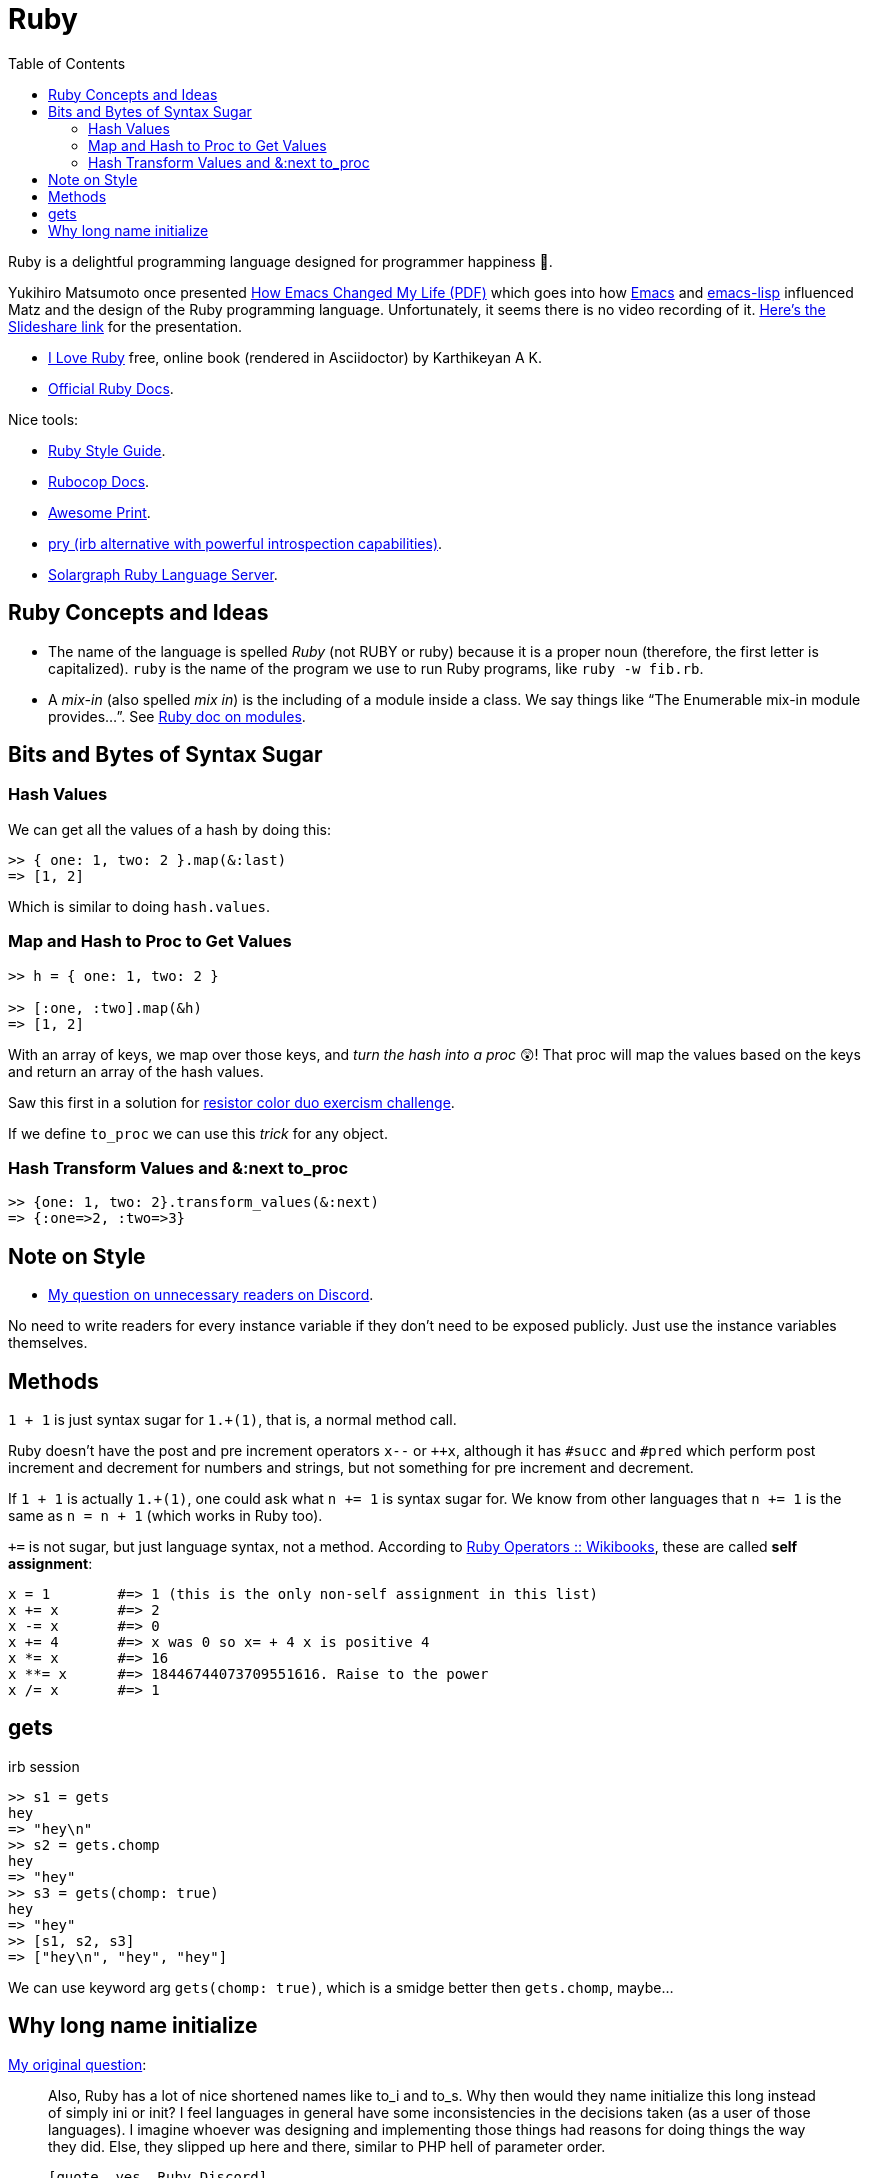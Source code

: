 = Ruby
:page-tags: ruby docs tutorial syntax concept feature
:icons: font
:toc: left

Ruby is a delightful programming language designed for programmer happiness 💖.

Yukihiro Matsumoto once presented link:./Yukihiro-Matsumoto-How-Emacs-Changed-My-Life.pdf[How Emacs Changed My Life (PDF)] which goes into how https://www.gnu.org/software/emacs/[Emacs] and https://www.gnu.org/software/emacs/manual/html_node/eintr/[emacs-lisp] influenced Matz and the design of the Ruby programming language.
Unfortunately, it seems there is no video recording of it.
https://www.slideshare.net/yukihiro_matz/how-emacs-changed-my-life[Here’s the Slideshare link] for the presentation.

* https://i-love-ruby.gitlab.io/book.html[I Love Ruby] free, online book (rendered in Asciidoctor) by Karthikeyan A K.
* https://ruby-doc.org/[Official Ruby Docs].

Nice tools:

* https://rubystyle.guide/[Ruby Style Guide].
* https://docs.rubocop.org/rubocop/[Rubocop Docs].
* https://github.com/awesome-print/awesome_print[Awesome Print].
* https://github.com/pry/pry[pry (irb alternative with powerful
introspection capabilities)].
* https://solargraph.org/guides[Solargraph Ruby Language Server].

== Ruby Concepts and Ideas

* The name of the language is spelled _Ruby_ (not RUBY or ruby) because it is a proper noun (therefore, the first letter is capitalized). `ruby` is the name of the program we use to run Ruby programs, like `ruby -w fib.rb`.
* A _mix-in_ (also spelled _mix in_) is the including of a module inside a class. We say things like “The Enumerable mix-in module provides…”.
See https://ruby-doc.com/core/doc/syntax/modules_and_classes_rdoc.html[Ruby doc on modules].

== Bits and Bytes of Syntax Sugar

=== Hash Values

We can get all the values of a hash by doing this:

----
>> { one: 1, two: 2 }.map(&:last)
=> [1, 2]
----

Which is similar to doing `hash.values`.

=== Map and Hash to Proc to Get Values

----
>> h = { one: 1, two: 2 }

>> [:one, :two].map(&h)
=> [1, 2]
----

With an array of keys, we map over those keys, and _turn the hash into a proc_ 😲!
That proc will map the values based on the keys and return an array of the hash values.

Saw this first in a solution for https://exercism.org/tracks/ruby/exercises/resistor-color-duo[resistor color duo exercism challenge].

If we define `to_proc` we can use this _trick_ for any object.

=== Hash Transform Values and &:next to_proc

----
>> {one: 1, two: 2}.transform_values(&:next)
=> {:one=>2, :two=>3}
----

## Note on Style

- link:https://discord.com/channels/518658712081268738/650031651845308419/1080189900311236719[My question on unnecessary readers on Discord].

No need to write readers for every instance variable if they don't need to be exposed publicly.
Just use the instance variables themselves.

## Methods

`1 + 1` is just syntax sugar for `1.+(1)`, that is, a normal method call.

Ruby doesn't have the post and pre increment operators `x--` or `++x`, although it has `#succ` and `#pred` which perform post increment and decrement for numbers and strings, but not something for pre increment and decrement.

If `1 + 1` is actually `1.+(1)`, one could ask what `n += 1` is syntax sugar for.
We know from other languages that `n += 1` is the same as `n = n + 1` (which works in Ruby too).

`+=` is not sugar, but just language syntax, not a method.
According to link:https://en.wikibooks.org/wiki/Ruby_Programming/Syntax/Operators#Assignment[Ruby Operators :: Wikibooks^], these are called *self assignment*:

[source,text]
----
x = 1        #=> 1 (this is the only non-self assignment in this list)
x += x       #=> 2
x -= x       #=> 0
x += 4       #=> x was 0 so x= + 4 x is positive 4
x *= x       #=> 16
x **= x      #=> 18446744073709551616. Raise to the power
x /= x       #=> 1
----

== gets

.irb session
[source,text]
----
>> s1 = gets
hey
=> "hey\n"
>> s2 = gets.chomp
hey
=> "hey"
>> s3 = gets(chomp: true)
hey
=> "hey"
>> [s1, s2, s3]
=> ["hey\n", "hey", "hey"]
----

We can use keyword arg `gets(chomp: true)`, which is a smidge better then `gets.chomp`, maybe...

== Why long name initialize

link:https://discord.com/channels/518658712081268738/788748516352458752/1198265233161080932[My original question^]:

[quote, Fernando Basso, Ruby Discord Server]
____
Also, Ruby has a lot of nice shortened names like to_i and to_s.
Why then would they name initialize this long instead of simply ini or init?
I feel languages in general have some inconsistencies in the decisions taken (as a user of those languages).
I imagine whoever was designing and implementing those things had reasons for doing things the way they did.
Else, they slipped up here and there, similar to PHP hell of parameter order.
----

[quote, yes, Ruby Discord]
____
I think it's fairly consistent. The X in to_x is a letter representing a data type.
Does ruby shorten things when it's not data-type dependent?
Nothing I can remember of the top of my head, but I have terrible memory.
____

== collect vs map name

* https://en.wikipedia.org/wiki/Map_(higher-order_function)

* link:https://discord.com/channels/518658712081268738/788748516352458752/1198260956749377587[Discord conversation on map vs collect^].

